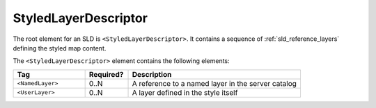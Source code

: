 .. _sld_reference_sld:

StyledLayerDescriptor
=====================

The root element for an SLD is ``<StyledLayerDescriptor>``.
It contains a sequence of :ref:`sld_reference_layers` defining the styled map content.

The ``<StyledLayerDescriptor>`` element contains the following elements:

.. list-table::
   :widths: 25 15 60
   
   * - **Tag**
     - **Required?**
     - **Description**
   * - ``<NamedLayer>``
     - 0..N
     - A reference to a named layer in the server catalog
   * - ``<UserLayer>``
     - 0..N
     - A layer defined in the style itself
       




       
       




